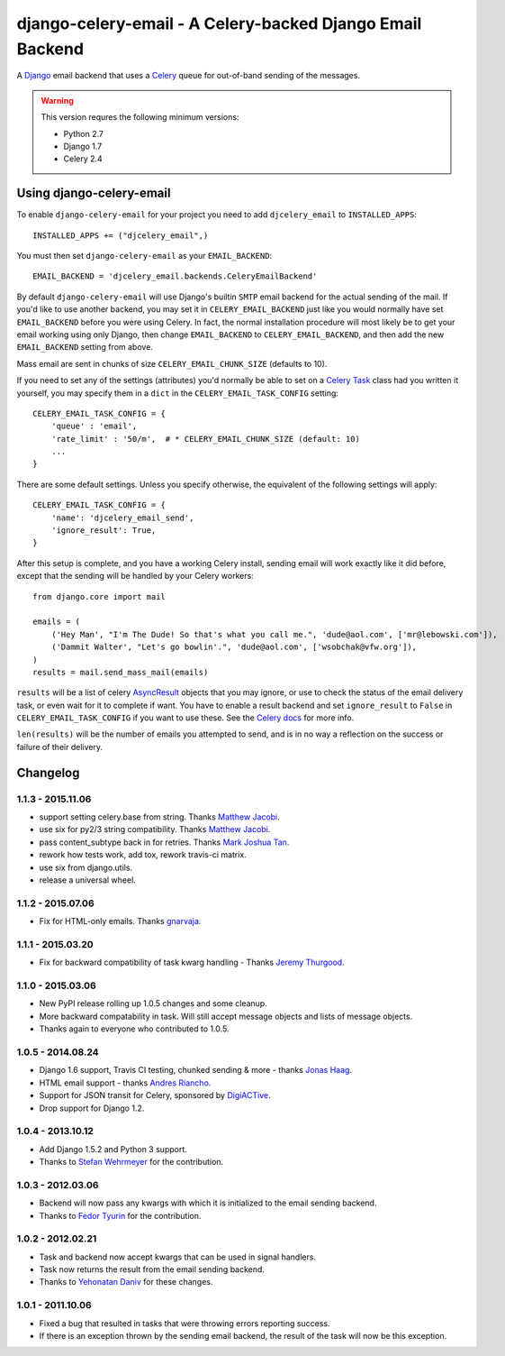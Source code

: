 ==========================================================
django-celery-email - A Celery-backed Django Email Backend
==========================================================

.. image:: https://travis-ci.org/pmclanahan/django-celery-email.svg?branch=master
    :target: https://travis-ci.org/pmclanahan/django-celery-email

A `Django`_ email backend that uses a `Celery`_ queue for out-of-band sending
of the messages.

.. _`Celery`: http://celeryproject.org/
.. _`Django`: http://www.djangoproject.org/

.. warning::

	This version requres the following minimum versions:

	* Python 2.7
	* Django 1.7
	* Celery 2.4

Using django-celery-email
=========================

To enable ``django-celery-email`` for your project you need to add ``djcelery_email`` to
``INSTALLED_APPS``::

    INSTALLED_APPS += ("djcelery_email",)

You must then set ``django-celery-email`` as your ``EMAIL_BACKEND``::

    EMAIL_BACKEND = 'djcelery_email.backends.CeleryEmailBackend'

By default ``django-celery-email`` will use Django's builtin ``SMTP`` email backend
for the actual sending of the mail. If you'd like to use another backend, you
may set it in ``CELERY_EMAIL_BACKEND`` just like you would normally have set
``EMAIL_BACKEND`` before you were using Celery. In fact, the normal installation
procedure will most likely be to get your email working using only Django, then
change ``EMAIL_BACKEND`` to ``CELERY_EMAIL_BACKEND``, and then add the new
``EMAIL_BACKEND`` setting from above.

Mass email are sent in chunks of size ``CELERY_EMAIL_CHUNK_SIZE`` (defaults to 10).

If you need to set any of the settings (attributes) you'd normally be able to set on a
`Celery Task`_ class had you written it yourself, you may specify them in a ``dict``
in the ``CELERY_EMAIL_TASK_CONFIG`` setting::

    CELERY_EMAIL_TASK_CONFIG = {
        'queue' : 'email',
        'rate_limit' : '50/m',  # * CELERY_EMAIL_CHUNK_SIZE (default: 10)
        ...
    }

There are some default settings. Unless you specify otherwise, the equivalent of the
following settings will apply::

    CELERY_EMAIL_TASK_CONFIG = {
        'name': 'djcelery_email_send',
        'ignore_result': True,
    }

After this setup is complete, and you have a working Celery install, sending
email will work exactly like it did before, except that the sending will be
handled by your Celery workers::

    from django.core import mail

    emails = (
        ('Hey Man', "I'm The Dude! So that's what you call me.", 'dude@aol.com', ['mr@lebowski.com']),
        ('Dammit Walter', "Let's go bowlin'.", 'dude@aol.com', ['wsobchak@vfw.org']),
    )
    results = mail.send_mass_mail(emails)

``results`` will be a list of celery `AsyncResult`_ objects that you may ignore, or use to check the
status of the email delivery task, or even wait for it to complete if want. You have to enable a result
backend and set ``ignore_result`` to ``False`` in ``CELERY_EMAIL_TASK_CONFIG`` if you want to use these.
See the `Celery docs`_ for more info.

``len(results)`` will be the number of emails you attempted to send, and is in no way a reflection on the success or failure 
of their delivery.

.. _`Celery Task`: http://celery.readthedocs.org/en/latest/userguide/tasks.html#basics
.. _`Celery docs`: http://celery.readthedocs.org/en/latest/userguide/tasks.html#task-states
.. _`AsyncResult`: http://celery.readthedocs.org/en/latest/reference/celery.result.html#celery.result.AsyncResult

Changelog
=========

1.1.3 - 2015.11.06
------------------

* support setting celery.base from string. Thanks `Matthew Jacobi`_.
* use six for py2/3 string compatibility. Thanks `Matthew Jacobi`_.
* pass content_subtype back in for retries. Thanks `Mark Joshua Tan`_.
* rework how tests work, add tox, rework travis-ci matrix.
* use six from django.utils.
* release a universal wheel.

.. _Matthew Jacobi: https://github.com/oppianmatt
.. _Mark Joshua Tan: https://github.com/mark-tan

1.1.2 - 2015.07.06
------------------

* Fix for HTML-only emails. Thanks `gnarvaja`_.

.. _gnarvaja: https://github.com/gnarvaja

1.1.1 - 2015.03.20
------------------

* Fix for backward compatibility of task kwarg handling - Thanks `Jeremy Thurgood`_.

.. _Jeremy Thurgood: https://github.com/jerith

1.1.0 - 2015.03.06
------------------

* New PyPI release rolling up 1.0.5 changes and some cleanup.
* More backward compatability in task. Will still accept message objects and lists of message objects.
* Thanks again to everyone who contributed to 1.0.5.

1.0.5 - 2014.08.24
------------------

* Django 1.6 support, Travis CI testing, chunked sending & more - thanks `Jonas Haag`_.
* HTML email support - thanks `Andres Riancho`_.
* Support for JSON transit for Celery, sponsored by `DigiACTive`_.
* Drop support for Django 1.2.

.. _`Jonas Haag`: https://github.com/jonashaag
.. _`Andres Riancho`: https://github.com/andresriancho
.. _`DigiACTive`: https://github.com/digiactive

1.0.4 - 2013.10.12
------------------

* Add Django 1.5.2 and Python 3 support.
* Thanks to `Stefan Wehrmeyer`_ for the contribution.

.. _`Stefan Wehrmeyer`: https://github.com/stefanw

1.0.3 - 2012.03.06
------------------

* Backend will now pass any kwargs with which it is initialized to the
  email sending backend.
* Thanks to `Fedor Tyurin`_ for the contribution.

.. _`Fedor Tyurin`: https://bitbucket.org/ftyurin


1.0.2 - 2012.02.21
------------------

* Task and backend now accept kwargs that can be used in signal handlers.
* Task now returns the result from the email sending backend.
* Thanks to `Yehonatan Daniv`_ for these changes.

.. _`Yehonatan Daniv`: https://bitbucket.org/ydaniv

1.0.1 - 2011.10.06
------------------

* Fixed a bug that resulted in tasks that were throwing errors reporting success.
* If there is an exception thrown by the sending email backend, the result of the task will
  now be this exception.
